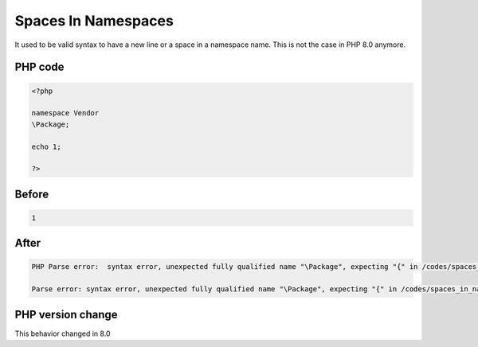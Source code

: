 .. _`spaces-in-namespaces`:

Spaces In Namespaces
====================
.. meta::
	:description:
		Spaces In Namespaces: It used to be valid syntax to have a new line or a space in a namespace name.
	:twitter:card: summary_large_image
	:twitter:site: @exakat
	:twitter:title: Spaces In Namespaces
	:twitter:description: Spaces In Namespaces: It used to be valid syntax to have a new line or a space in a namespace name
	:twitter:creator: @exakat
	:twitter:image:src: https://php-changed-behaviors.readthedocs.io/en/latest/_static/logo.png
	:og:image: https://php-changed-behaviors.readthedocs.io/en/latest/_static/logo.png
	:og:title: Spaces In Namespaces
	:og:type: article
	:og:description: It used to be valid syntax to have a new line or a space in a namespace name
	:og:url: https://php-tips.readthedocs.io/en/latest/tips/spaces_in_namespaces.html
	:og:locale: en

It used to be valid syntax to have a new line or a space in a namespace name. This is not the case in PHP 8.0 anymore.

PHP code
________
.. code-block:: php

   <?php
   
   namespace Vendor
   \Package;
   
   echo 1;
   
   ?>

Before
______
.. code-block:: output

   1

After
______
.. code-block:: output

   PHP Parse error:  syntax error, unexpected fully qualified name "\Package", expecting "{" in /codes/spaces_in_namespaces.php on line 4
   
   Parse error: syntax error, unexpected fully qualified name "\Package", expecting "{" in /codes/spaces_in_namespaces.php on line 4
   


PHP version change
__________________
This behavior changed in 8.0



